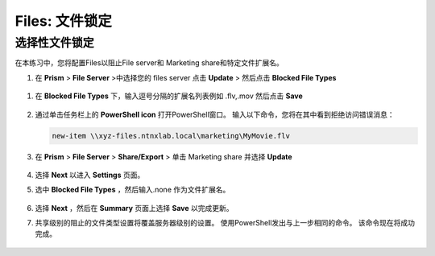 .. _files_file_blocking:

------------------------
Files: 文件锁定
------------------------

选择性文件锁定
+++++++++++++++++++++++

在本练习中，您将配置Files以阻止File server和 Marketing share和特定文件扩展名。

#.  在 **Prism** > **File Server** >中选择您的 files server 点击 **Update** > 然后点击 **Blocked File Types**

   .. figure:: images/47.png

#. 在 **Blocked File Types** 下，输入逗号分隔的扩展名列表例如 .flv,.mov 然后点击 **Save**

   .. figure:: images/48.png

#. 通过单击任务栏上的 **PowerShell icon** 打开PowerShell窗口。 输入以下命令，您将在其中看到拒绝访问错误消息：

   .. code-block:: bash

	 new-item \\xyz-files.ntnxlab.local\marketing\MyMovie.flv

   .. figure:: images/49.png

#. 在 **Prism** > **File Server** > **Share/Export** > 单击 Marketing share 并选择 **Update**

   .. figure:: images/50.png

#. 选择 **Next** 以进入 **Settings** 页面。

#. 选中 **Blocked File Types** ，然后输入.none 作为文件扩展名。

   .. figure:: images/51.png

#. 选择 **Next** ，然后在 **Summary** 页面上选择 **Save** 以完成更新。

#. 共享级别的阻止的文件类型设置将覆盖服务器级别的设置。 使用PowerShell发出与上一步相同的命令。 该命令现在将成功完成。

   .. figure:: images/52.png
